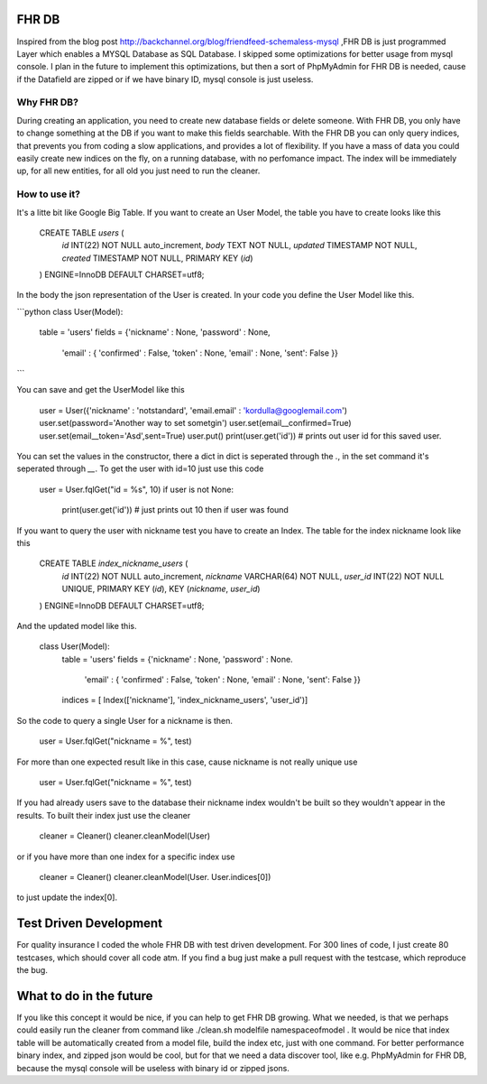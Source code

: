 FHR DB
======
Inspired from the blog post http://backchannel.org/blog/friendfeed-schemaless-mysql ,FHR DB is just programmed Layer which enables a MYSQL Database as SQL Database. I skipped some optimizations for better usage from mysql console. I plan in the future to implement this optimizations, but then a sort of PhpMyAdmin for FHR DB is needed, cause if the Datafield are zipped or if we have binary ID, mysql console is just useless.

Why FHR DB?
-----------
During creating an application, you need to create new database fields or delete someone. With FHR DB, you only have to change something at the DB if you want to make this fields searchable. With the FHR DB you can only query indices, that prevents you from coding a slow applications, and provides a lot of flexibility. If you have a mass of data you could easily create new indices on the fly, on a running database, with no perfomance impact. The index will be immediately up, for all new entities, for all old you just need to run the cleaner.

How to use it?
--------------
It's a litte bit like Google Big Table. If you want to create an User Model, the table you have to create looks like this

    CREATE TABLE `users` (
      `id` INT(22) NOT NULL auto_increment,
      `body` TEXT NOT NULL,
      `updated` TIMESTAMP NOT NULL,
      `created` TIMESTAMP NOT NULL,
      PRIMARY KEY  (`id`)
    ) ENGINE=InnoDB DEFAULT CHARSET=utf8;

In the body the json representation of the User is created. In your code you define the User Model like this.

```python
class User(Model):
    table = 'users'
    fields = {'nickname' : None, 'password' : None,
              'email' : { 'confirmed' : False, 'token' : None, 'email' : None, 'sent': False }}
```

You can save and get the UserModel like this

    user = User({'nickname' : 'notstandard', 'email.email' : 'kordulla@googlemail.com')
    user.set(password='Another way to set sometgin')
    user.set(email__confirmed=True)
    user.set(email__token='Asd',sent=True)
    user.put()
    print(user.get('id')) # prints out user id for this saved user.

You can set the values in the constructor, there a dict in dict is seperated through the `.`, in the set command it's seperated through `__`. To get the user with id=10 just use this code

    user = User.fqlGet("id = %s", 10)
    if user is not None:
        print(user.get('id')) # just prints out 10 then if user was found

If you want to query the user with nickname test you have to create an Index. The table for the index nickname look like this

    CREATE TABLE `index_nickname_users` (
      `id` INT(22) NOT NULL auto_increment,
      `nickname` VARCHAR(64) NOT NULL,
      `user_id` INT(22) NOT NULL UNIQUE,
      PRIMARY KEY  (`id`),
      KEY (`nickname`, `user_id`)
    ) ENGINE=InnoDB DEFAULT CHARSET=utf8;

And the updated model like this.

    class User(Model):
        table = 'users'
        fields = {'nickname' : None, 'password' : None.
                  'email' : { 'confirmed' : False, 'token' : None, 'email' : None, 'sent': False }}
        indices = [ Index(['nickname'], 'index_nickname_users', 'user_id')]

So the code to query a single User for a nickname is then.

     user = User.fqlGet("nickname = %", test)

For more than one expected result like in this case, cause nickname is not really unique use

     user = User.fqlGet("nickname = %", test)

If you had already users save to the database their nickname index wouldn't be built so they wouldn't appear in the results. To built their index just use the cleaner

    cleaner = Cleaner()
    cleaner.cleanModel(User)

or if you have more than one index for a specific index use

    cleaner = Cleaner()
    cleaner.cleanModel(User. User.indices[0])

to just update the index[0].

Test Driven Development
=======================
For quality insurance I coded the whole FHR DB with test driven development. For 300 lines of code, I just create 80 testcases, which should cover all code atm. If you find a bug just make a pull request with the testcase, which reproduce the bug.

What to do in the future
========================
If you like this concept it would be nice, if you can help to get FHR DB growing. What we needed, is that we perhaps could easily run the cleaner from command like ./clean.sh modelfile namespaceofmodel . It would be nice that index table will be automatically created from a model file, build the index etc, just with one command. For better performance binary index, and zipped json would be cool, but for that we need a data discover tool, like e.g. PhpMyAdmin for FHR DB, because the mysql console will be useless with binary id or zipped jsons.
